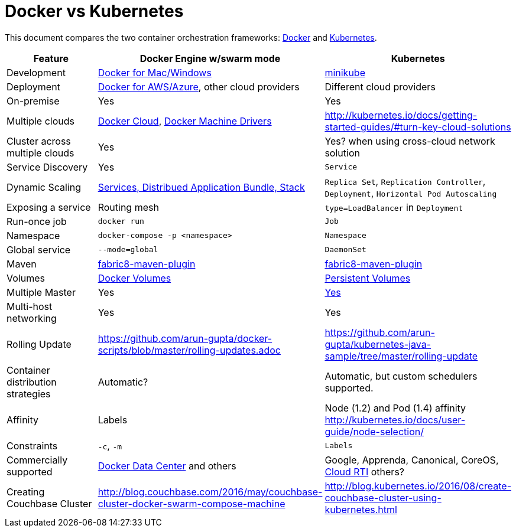 = Docker vs Kubernetes

This document compares the two container orchestration frameworks: http://github.com/docker/docker[Docker] and https://github.com/kubernetes/kubernetes[Kubernetes].


[width="100%", options="header"]
|==================
| Feature | Docker Engine w/swarm mode | Kubernetes
| Development | https://www.docker.com/products/overview[Docker for Mac/Windows] | https://github.com/kubernetes/minikube[minikube]
| Deployment | https://www.docker.com/products/overview[Docker for AWS/Azure], other cloud providers | Different cloud providers
| On-premise | Yes | Yes
| Multiple clouds | https://docs.docker.com/docker-cloud/overview/[Docker Cloud], https://docs.docker.com/machine/drivers/[Docker Machine Drivers] | http://kubernetes.io/docs/getting-started-guides/#turn-key-cloud-solutions
| Cluster across multiple clouds | Yes | Yes? when using cross-cloud network solution
| Service Discovery | Yes | `Service`
| Dynamic Scaling | http://blog.couchbase.com/2016/july/docker-services-stack-distributed-application-bundle[Services, Distribued Application Bundle, Stack] | `Replica Set`, `Replication Controller`, `Deployment`, `Horizontal Pod Autoscaling`
| Exposing a service | Routing mesh | `type=LoadBalancer` in `Deployment`
| Run-once job | `docker run` | `Job`
| Namespace | `docker-compose -p <namespace>` | `Namespace`
| Global service| `--mode=global` | `DaemonSet`
| Maven | https://github.com/fabric8io/docker-maven-plugin[fabric8-maven-plugin] | https://github.com/fabric8io/docker-maven-plugin[fabric8-maven-plugin]
| Volumes | https://docs.docker.com/engine/tutorials/dockervolumes/[Docker Volumes] | http://kubernetes.io/docs/user-guide/persistent-volumes/[Persistent Volumes]
| Multiple Master | Yes | link:http://kubernetes.io/docs/admin/high-availability/#replicated-api-servers[Yes] 
| Multi-host networking | Yes | Yes
| Rolling Update | https://github.com/arun-gupta/docker-scripts/blob/master/rolling-updates.adoc | https://github.com/arun-gupta/kubernetes-java-sample/tree/master/rolling-update
| Container distribution strategies | Automatic? | Automatic, but custom schedulers supported.
| Affinity | Labels | Node (1.2) and Pod (1.4) affinity http://kubernetes.io/docs/user-guide/node-selection/ 
| Constraints | `-c`, `-m` | `Labels`
| Commercially supported | https://www.docker.com/products/docker-datacenter[Docker Data Center] and others | Google, Apprenda, Canonical, CoreOS, link:http://cloud-rti.com[Cloud RTI] others?
| Creating Couchbase Cluster | http://blog.couchbase.com/2016/may/couchbase-cluster-docker-swarm-compose-machine | http://blog.kubernetes.io/2016/08/create-couchbase-cluster-using-kubernetes.html
|==================
